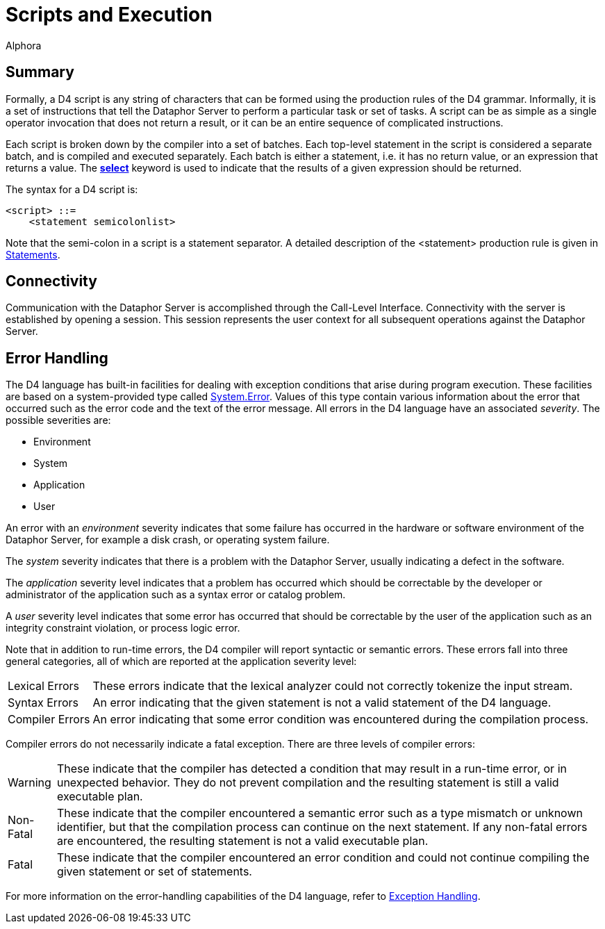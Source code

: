 = Scripts and Execution
:author: Alphora
:doctype: book

:data-uri:
:lang: en
:encoding: iso-8859-1

[[D4LGScriptsandExecution]]
== Summary

Formally, a D4 script is any string of characters that can be formed
using the production rules of the D4 grammar. Informally, it is a set of
instructions that tell the Dataphor Server to perform a particular task
or set of tasks. A script can be as simple as a single operator
invocation that does not return a result, or it can be an entire
sequence of complicated instructions.

Each script is broken down by the compiler into a set of batches. Each
top-level statement in the script is considered a separate batch, and is
compiled and executed separately. Each batch is either a statement, i.e.
it has no return value, or an expression that returns a value. The
<<Select_Statement, *select*>>
keyword is used to indicate that the results of a given expression should be returned.

The syntax for a D4 script is:

....
<script> ::=
    <statement semicolonlist>
....

Note that the semi-colon in a script is a statement separator. A
detailed description of the <statement> production rule is given in
<<D4LanguageElements.adoc#Statements, Statements>>.

[[D4LGScriptsandExecution-Connectivity]]
== Connectivity

Communication with the Dataphor Server is accomplished through the
Call-Level Interface. Connectivity with the server is established by
opening a session. This session represents the user context for all
subsequent operations against the Dataphor Server.

[[D4LGScriptsandExecution-ErrorHandling]]
== Error Handling

The D4 language has built-in facilities for dealing with exception
conditions that arise during program execution. These facilities are
based on a system-provided type called
link:T-System.Error.html[System.Error]. Values of this type contain
various information about the error that occurred such as the error code
and the text of the error message. All errors in the D4 language have an
associated __severity__. The possible severities are:

* Environment
* System
* Application
* User

An error with an _environment_ severity indicates that some failure has
occurred in the hardware or software environment of the Dataphor Server,
for example a disk crash, or operating system failure.

The _system_ severity indicates that there is a problem with the
Dataphor Server, usually indicating a defect in the software.

The _application_ severity level indicates that a problem has occurred
which should be correctable by the developer or administrator of the
application such as a syntax error or catalog problem.

A _user_ severity level indicates that some error has occurred that
should be correctable by the user of the application such as an
integrity constraint violation, or process logic error.

Note that in addition to run-time errors, the D4 compiler will report
syntactic or semantic errors. These errors fall into three general
categories, all of which are reported at the application severity level:

[horizontal]
Lexical Errors:: These errors indicate that the lexical analyzer could not correctly
tokenize the input stream.
Syntax Errors:: An error indicating that the given statement is not a valid statement of
the D4 language.
Compiler Errors:: An error indicating that some error condition was encountered during the
compilation process.

Compiler errors do not necessarily indicate a fatal exception. There are
three levels of compiler errors:

[horizontal]
Warning:: These indicate that the compiler has detected a condition that may
result in a run-time error, or in unexpected behavior. They do not
prevent compilation and the resulting statement is still a valid
executable plan.
Non-Fatal:: These indicate that the compiler encountered a semantic error such as a
type mismatch or unknown identifier, but that the compilation process
can continue on the next statement. If any non-fatal errors are
encountered, the resulting statement is not a valid executable plan.
Fatal:: These indicate that the compiler encountered an error condition and
could not continue compiling the given statement or set of statements.

For more information on the error-handling capabilities of the D4
language, refer to
<<D4ImperativeStatements.adoc#Exception_Handling, Exception Handling>>.
